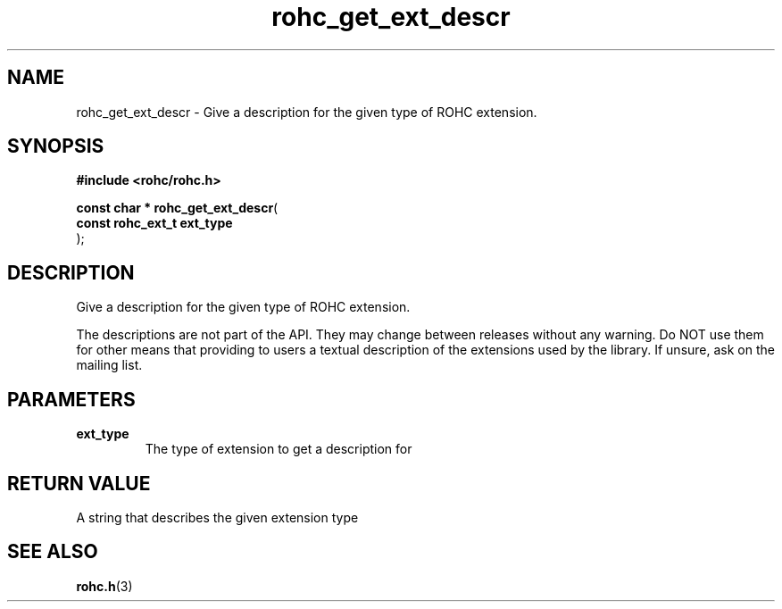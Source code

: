 .\" File automatically generated by doxy2man0.1
.\" Generation date: dim. sept. 7 2014
.TH rohc_get_ext_descr 3 2014-09-07 "ROHC" "ROHC library Programmer's Manual"
.SH "NAME"
rohc_get_ext_descr \- Give a description for the given type of ROHC extension.
.SH SYNOPSIS
.nf
.B #include <rohc/rohc.h>
.sp
\fBconst char * rohc_get_ext_descr\fP(
    \fBconst rohc_ext_t  ext_type\fP
);
.fi
.SH DESCRIPTION
.PP 
Give a description for the given type of ROHC extension.
.PP 
The descriptions are not part of the API. They may change between releases without any warning. Do NOT use them for other means that providing to users a textual description of the extensions used by the library. If unsure, ask on the mailing list.
.SH PARAMETERS
.TP
.B ext_type
The type of extension to get a description for 
.SH RETURN VALUE
.PP
A string that describes the given extension type 
.SH SEE ALSO
.BR rohc.h (3)
